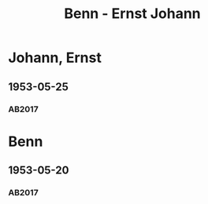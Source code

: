 #+STARTUP: content
#+STARTUP: showall
# +STARTUP: showeverything
#+TITLE: Benn - Ernst Johann

*  Johann, Ernst
:PROPERTIES:
:EMPF:     1
:FROM: Benn
:TO:  Johann, Ernst
:CUSTOM_ID:  johann_ernst_1909
:GEB:      1909
:TOD:      1980
:END:      
** 1953-05-25
   :PROPERTIES:
   :CUSTOM_ID: joha1953-05-25
   :TRAD: DLA/Fritz Werner, Slg. Benn
   :ORT: Berlin
   :END:
*** AB2017
    :PROPERTIES:
    :NR:       225
    :S:        270
    :AUSL:     
    :FAKS:     
    :S_KOM:    548-49
    :VORL:     
    :END:
* Benn
:PROPERTIES:
:TO: Benn
:FROM:  Johann, Ernst
:END:
** 1953-05-20
   :PROPERTIES:
   :CUSTOM_ID: johab1953-05-20
   :TRAD: DLA/Benn
   :ORT: 
   :END:
*** AB2017
    :PROPERTIES:
    :NR: 
    :S:  548 (kommentar zu nr. 225)
    :AUSL:     paraphrase
    :FAKS:     
    :S_KOM:    548
    :VORL:     
    :END:
